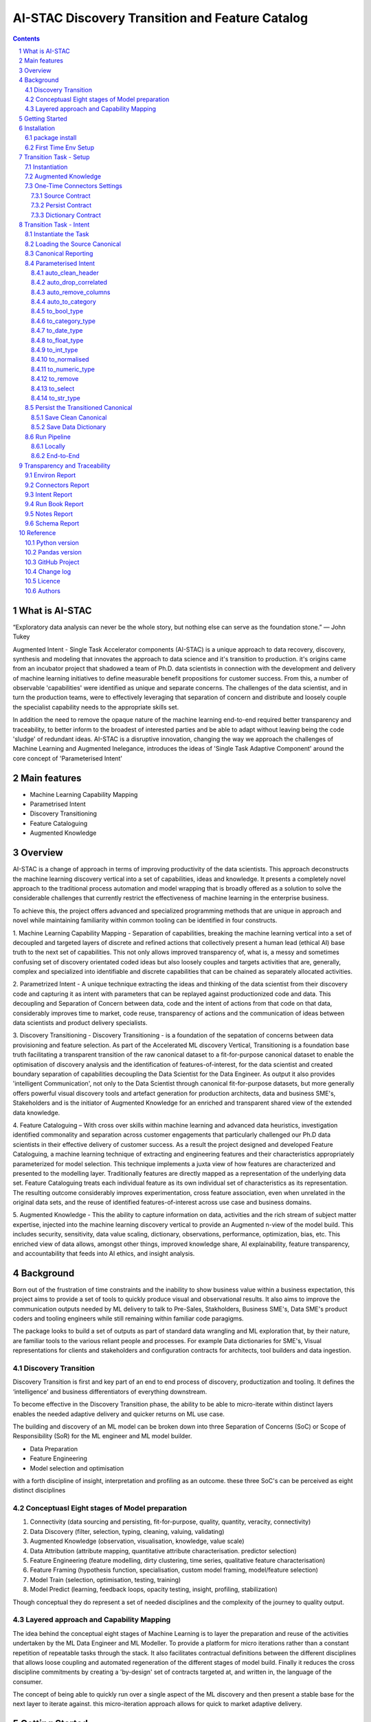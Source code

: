 AI-STAC Discovery Transition and Feature Catalog
################################################

.. class:: no-web no-pdf

.. contents::

.. section-numbering::

What is AI-STAC
===============

“Exploratory data analysis can never be the whole story, but nothing else can serve as the foundation stone.”
— John Tukey

Augmented Intent - Single Task Accelerator components (AI-STAC) is a unique approach to data recovery, discovery, synthesis
and modeling that innovates the approach to data science and it's transition to production. it's origins came
from an incubator project that shadowed a team of Ph.D. data scientists in connection with the development and delivery
of machine learning initiatives to define measurable benefit propositions for customer success. From this, a number of
observable 'capabilities' were identified as unique and separate concerns. The challenges of the data scientist, and in
turn the production teams, were to effectively leveraging that separation of concern and distribute and loosely couple
the specialist capability needs to the appropriate skills set.

In addition the need to remove the opaque nature of the machine learning end-to-end required better transparency and
traceability, to better inform to the broadest of interested parties and be able to adapt without leaving being the
code 'sludge' of redundant ideas. AI-STAC is a disruptive innovation, changing the way we approach the challenges of
Machine Learning and Augmented Inelegance, introduces the ideas of 'Single Task Adaptive Component' around the
core concept of 'Parameterised Intent'

Main features
=============

* Machine Learning Capability Mapping
* Parametrised Intent
* Discovery Transitioning
* Feature Cataloguing
* Augmented Knowledge

Overview
========
AI-STAC is a change of approach in terms of improving productivity of the data
scientists. This approach deconstructs the machine learning discovery vertical into a set of capabilities, ideas and
knowledge.  It presents a completely novel approach to the traditional process automation and model wrapping that is
broadly offered as a solution to solve the considerable challenges that currently restrict the effectiveness of
machine learning in the enterprise business.

To achieve this, the project offers advanced and specialized programming methods that are unique in approach and novel
while maintaining familiarity within common tooling can be identified in four constructs.

1. Machine Learning Capability Mapping - Separation of capabilities, breaking the machine learning vertical into a set
of decoupled and targeted layers of discrete and refined actions that collectively present a human lead (ethical AI)
base truth to the next set of capabilities. This not only allows improved transparency of, what is, a messy and
sometimes confusing set of discovery orientated coded ideas but also loosely couples and targets activities that are,
generally, complex and specialized into identifiable and discrete capabilities that can be chained as separately
allocated activities.

2. Parametrized Intent - A unique technique extracting the ideas and thinking of the data scientist from their
discovery code and capturing it as intent with parameters that can be replayed against productionized code and data.
This decoupling and Separation of Concern between data, code and the intent of actions from that code on that data,
considerably improves time to market, code reuse, transparency of actions and the communication of ideas between data
scientists and product delivery specialists.

3. Discovery Transitioning - Discovery Transitioning - is a foundation of the sepatation of concerns between data
provisioning and feature selection. As part of the Accelerated ML discovery Vertical, Transitioning is a foundation
base truth facilitating a transparent transition of the raw canonical dataset to a fit-for-purpose canonical dataset
to enable the optimisation of discovery analysis and the identification of features-of-interest, for the data scientist
and created boundary separation of capabilities decoupling the Data Scientist for the Data Engineer. As output it also
provides 'intelligent Communication', not only to the Data Scientist through canonical fit-for-purpose datasets, but
more generally offers powerful visual discovery tools and artefact generation for production architects, data and
business SME's, Stakeholders and is the initiator of Augmented Knowledge for an enriched and transparent shared view of
the extended data knowledge.

4. Feature Cataloguing – With cross over skills within machine learning and advanced data heuristics,
investigation identified commonality and separation across customer engagements that particularly challenged our
Ph.D data scientists in their effective delivery of customer success. As a result the project designed and developed
Feature Cataloguing, a machine learning technique of extracting and engineering features and their characteristics
appropriately parameterized for model selection.  This technique implements a juxta view of how features are
characterized and presented to the modelling layer. Traditionally features are directly mapped as a representation
of the underlying data set. Feature Cataloguing treats each individual feature as its own individual set of
characteristics as its representation. The resulting outcome considerably improves experimentation, cross feature
association, even when unrelated in the original data sets, and the reuse of identified features-of-interest across
use case and business domains.

5. Augmented Knowledge - This the ability to capture information on data, activities and the rich stream of subject
matter expertise, injected into the machine learning discovery vertical to provide an Augmented n-view of the model
build. This includes security, sensitivity, data value scaling, dictionary, observations, performance, optimization,
bias, etc. This enriched view of data allows, amongst other things, improved knowledge share, AI explainability,
feature transparency, and accountability that feeds into AI ethics, and insight analysis.

Background
==========
Born out of the frustration of time constraints and the inability to show business value
within a business expectation, this project aims to provide a set of tools to quickly
produce visual and observational results. It also aims to improve the communication
outputs needed by ML delivery to talk to Pre-Sales, Stakholders, Business SME's, Data SME's
product coders and tooling engineers while still remaining within familiar code paragigms.

The package looks to build a set of outputs as part of standard data wrangling and ML exploration
that, by their nature, are familiar tools to the various reliant people and processes. For example
Data dictionaries for SME's, Visual representations for clients and stakeholders and configuration
contracts for architects, tool builders and data ingestion.

Discovery Transition
--------------------
Discovery Transition is first and key part of an end to end process of discovery, productization and tooling. It defines
the ‘intelligence’ and business differentiators of everything downstream.

To become effective in the Discovery Transition phase, the ability to be able to micro-iterate within distinct layers
enables the needed adaptive delivery and quicker returns on ML use case.

The building and discovery of an ML model can be broken down into three Separation of Concerns (SoC)
or Scope of Responsibility (SoR) for the ML engineer and ML model builder.

- Data Preparation
- Feature Engineering
- Model selection and optimisation

with a forth discipline of insight, interpretation and profiling as an outcome. these three SoC's can be perceived as
eight distinct disciplines

Conceptuasl Eight stages of Model preparation
---------------------------------------------
#. Connectivity (data sourcing and persisting, fit-for-purpose, quality, quantity, veracity, connectivity)
#. Data Discovery (filter, selection, typing, cleaning, valuing, validating)
#. Augmented Knowledge (observation, visualisation, knowledge, value scale)
#. Data Attribution (attribute mapping, quantitative attribute characterisation. predictor selection)
#. Feature Engineering (feature modelling, dirty clustering, time series, qualitative feature characterisation)
#. Feature Framing (hypothesis function, specialisation, custom model framing, model/feature selection)
#. Model Train (selection, optimisation, testing, training)
#. Model Predict (learning, feedback loops, opacity testing, insight, profiling, stabilization)

Though conceptual they do represent a set of needed disciplines and the complexity of the journey to quality output.

Layered approach and Capability Mapping
---------------------------------------
The idea behind the conceptual eight stages of Machine Learning is to layer the preparation and reuse of the activities
undertaken by the ML Data Engineer and ML Modeller. To provide a platform for micro iterations rather than a
constant repetition of repeatable tasks through the stack. It also facilitates contractual definitions between
the different disciplines that allows loose coupling and automated regeneration of the different stages of model
build. Finally it reduces the cross discipline commitments by creating a 'by-design' set of contracts targeted
at, and written in, the language of the consumer.

The concept of being able to quickly run over a single aspect of the ML discovery and then present a stable base for
the next layer to iterate against. this micro-iteration approach allows for quick to market adaptive delivery.

Getting Started
===============
The ``discovery-transition-ds`` package is a python/pandas implementation of the AI-STAC Transition component,
specifically aimed at Python, Numpy and Pandas based Data Science activities. It is build to be very light weight
in terms of package dependencies requiring nothing beyond what would be found in an basic Data Science environment.
Its designed to be used easily within multiple python based interfaces such as Jupyter, IDE or command-line python.

Installation
============

package install
---------------
The best way to install AI-STAC component packages is directly from the Python Package Index repository using pip.
All AI-STAC components are based on a pure python foundation package ``aistac-foundation``

.. code-block:: bash

    $ pip install aistac-foundation

The AI-STAC component package for the Transition is ``discovery-transition-ds`` and pip installed with:

.. code-block:: bash

    $ pip install discovery-transition-ds

if you want to upgrade your current version then using pip install upgrade with:

.. code-block:: bash

    $ pip install --upgrade discovery-transition-ds

First Time Env Setup
--------------------
In order to ease the startup of tasks a number of environment variables are available to pre-assign where and how
configuration and data can be collected. This can considerable improve the burden of setup and help in the migration
of the outcome contracts between environments.

In this section we will look at a couple of primary environment variables and demonstrate later how these are used
in the Component. In the following example we are assuming a local file reference but this is not the limit of how one
can use the environment variables to locate date from multiple different connection mediums. Examples of other
connectors include AWS S3, Hive, Redis, MongoDB, Azure Blob Storage, or specific connectors can be created very
quickly using the AS-STAC foundation abstracts.

If you are on linux or MacOS:

1. Open the current user's profile into a text editor.

.. code-block:: bash

    $> vi ~/.bash_profile.

2. Add the export command for each environment variable setting your preferred paths in this example I am setting
them to a demo projects folder

.. code-block:: bash

    # where to find the properties contracts
    export HADRON_PM_PATH=~/projects/demo/contracts

    # The default path for the source and the persisted data
    export HADRON_DEFAULT_PATH=~/projects/demo/data

3. In addition to the default environment variables you can set specific component environment variables. This is
particularly useful with the Transition component as source data tends to sit separate from our interim storage.
For Transition you replace the ``DEFAULT`` with ``TRANSITION``, and in this case specify this is the ``SOURCE`` path

.. code-block:: bash

    # specific to te transition component source path
    export HADRON_TRANSITION_SOURCE_PATH=/tmp/data/sftp

4. save your changes
5. re-run your bash_profile and check the variables have been set

.. code-block:: bash

    $> source ~/.bash_profile.
    $> env

Transition Task - Setup
=======================
The Transition Component is a 'Capability' component and a 'Separation of Concern' dealing specifically with the
transition of data from connectivity of data source to the persistence of 'data-of-interest' that has been prepared
appropriate for the language canonical, in this case 'Pandas DataFrame'.

In the following example we are assuming a local file reference and are using the default AI-STAC Connector Contracts
for Data Sourcing and Persisting, but this is not the limit of how one can use connect to data retrieval and storage.
Examples of other connectors include AWS S3, Hive, Redis, MongoDB, Azure Blob Storage, or specific connectors can be
created very quickly using the AS-STAC foundation abstracts.

Instantiation
-------------
The ``Transition`` class is the encapsulating class for the Transitioning Capability, providing a wrapper for
transitioning functionality. and imported as:

.. code-block:: python

    from ds_discovery import Transition

The easiest way to instantiate the ``Transition`` class is to use Factory Instantiation method ``.from_env(...)``
that takes advantage of our environment variables set up in the previous section. in order to differentiate each
instance of the Transition Component, we assign it a ``Task`` name that we can use going forward to retrieve
or re-create our Transition instance with all its 'Intent'

.. code-block:: python

    tr = Transition.from_env(task_name='demo')

Augmented Knowledge
-------------------
Once you have instantiated the Transition Task it is important to add a description of the task as a future remind,
for others using this task and when using the MasterLedger component (not covered in this tutorial) it allows for a
quick reference overview of all the tasks in the ledger.

.. code-block:: python

    tr.set_description("A Demo task used as an example for the Transitioning tutorial")

Note: the description should be a short summary of the task. If we need to be more verbose, and as good practice,
we can also add notes, that are timestamped and cataloged, to help augment knowledge about this
task that is carried as part of the Property Contract.

in the Transition Component notes are cataloged within five named sections:
* source - notes about the source data that help in what it is, where it came from and any SME knowledge of interest
* schema - data schemas to capture and report on the outcome data set
* observations - observations of interest or enhancement of the understanding of the task
* actions - actions needed, to be taken or have been taken within the task

each ``catalog`` can have multiple ``labels`` whick in tern can have multiple text entries, each text keyed by
timestamp. through the catalog set is fixed, ``labels`` can be any reference label

the following example adds a description to the source catalogue

.. code-block:: python

    tr.add_notes(catalog='source', label='describe', text="The source of this demo is a synthetic data set"

To retrieve the list of allowed ``catalog`` sections we use the property method:

.. code-block:: python

    tr.notes_catalog


We now have our Transition instance and had we previously set it up it will contain all the previously set
Property Contract

One-Time Connectors Settings
----------------------------
With each component task we need to set up its connectivity defining three ``Connector Contract`` which control the
loose coupling of where data is sourced and persisted to the code that uses it. Though we can define up each Connect
Contract, it is easier to take advantage of template connectors set up as part of the Factory initialisation method.

Though we can define as many Connector Contract as we like, by its nature, the Transition task has three key connectors
that need to be set up as a 'one-off' task. Once these are set they are stored in the Property Contract and thus do not
need to be set again.

Source Contract
~~~~~~~~~~~~~~~
Firstly we need to set up the 'Source Contract' that specifies the data to be sourced. Because we are taking advantage
of the environment variable ``HADRON_TRANSITION_SOURCE_PATH`` we only need to pass the source file name. In this
example we are also going to pass two 'optional' extra parameters that get passed directly to the Source reader,
``sep=`` and ``encoding=``

.. code-block:: python

    tr.set_source(uri_file='demo_data.txt', sep='\t', encoding='Latin1')


Persist Contract
~~~~~~~~~~~~~~~~
Secondly we need to specify where we are going to persist our data once we have transitioned it. Again we are going
to take advantage of what our Factory Initialisation method set up for us and allow the Transition task to define our
output based on constructed template Connector Contracts.

.. code-block:: python

    tr.set_persist()

Dictionary Contract
~~~~~~~~~~~~~~~~~~~
Finally, and optionally, we set up a Data Dictionary Connector that allows us to output a data dictionary of the source
or persist schema to a persisted state that can be shared with other parties of interest.
.. code-block:: python

    tr.set_dictionary()

Now we have set up the Connector Contracts we no longer need to reference this code again as the information as been
stored in the Property Contract. We will look later how we can report on these connectors and observe their settings

We are ready to go. The Transition task is ready to use.

Transition Task - Intent
========================

Instantiate the Task
--------------------

The easiest way to instantiate the ``Transition`` class is to use Factory Instantiation method ``.from_env(...)``
that takes advantage of our environment variables set up in the previous section. in order to differentiate each
instance of the Transition Component, we assign it a ``Task`` name that we can use going forward to retrieve
or re-create our Transition instance with all its 'Intent'

.. code-block:: python

    tr = Transition.from_env(task_name='demo')


Loading the Source Canonical
----------------------------

.. code-block:: python

    df = tr.load_source_canonical()


Canonical Reporting
-------------------

.. code-block:: python

    tr.canonical_report(df)

Parameterised Intent
--------------------
Parameterised intent is a core concept and represents the intended action and defining functions of the component.
Each method is known as a component intent and the parameters the task parameterisation of that intent. The intent
and its parameters are saved and can be replayed using the ``run_intent_pipeline(canonical)`` method

The following sections are a brief description of the intent and its parameters. To retrieve the list of available
intent methods in code run:

.. code-block:: python

    tr.intent_model.__dir__()

auto_clean_header
~~~~~~~~~~~~~~~~~
.. parsed-literal::

    def auto_clean_header(self, df, case=None, rename_map: dict=None, replace_spaces: str=None, inplace: bool=False,
                          save_intent: bool=None, intent_level: [int, str]=None):

        clean the headers of a pandas DataFrame replacing space with underscore

        :param df: the pandas.DataFrame to drop duplicates from
        :param rename_map: a from: to dictionary of headers to rename
        :param case: changes the headers to lower, upper, title, snake. if none of these then no change
        :param replace_spaces: character to replace spaces with. Default is '_' (underscore)
        :param inplace: if the passed pandas.DataFrame should be used or a deep copy
        :param save_intent: (optional) if the intent contract should be saved to the property manager
        :param intent_level: (optional) the level of the intent,
                        If None: default's 0 unless the global intent_next_available is true then -1
                        if -1: added to a level above any current instance of the intent section, level 0 if not found
                        if int: added to the level specified, overwriting any that already exist
        :return: if inplace, returns a formatted cleaner contract for this method, else a deep copy pandas.DataFrame.

auto_drop_correlated
~~~~~~~~~~~~~~~~~~~~
uses 'brute force' techniques to removes highly correlated columns based on the threshold,
        set by default to 0.998.

        :df: data: the Canonical data to drop duplicates from
        :threshold: (optional) threshold correlation between columns. default 0.998
        :inc_category: (optional) if category type columns should be converted to numeric representations
        :sample_percent: a sample percentage between 0.5 and 1 to avoid over-fitting. Default is 0.85
        :random_state: a random state should be applied to the test train split. Default is None
        :inplace: if the passed Canonical, should be used or a deep copy
        :save_intent: (optional) if the intent contract should be saved to the property manager
        :intent_level: (optional) the level of the intent,
                        If None: default's 0 unless the global intent_next_available is true then -1
                        if -1: added to a level above any current instance of the intent section, level 0 if not found
                        if int: added to the level specified, overwriting any that already exist
        :return: if inplace, returns a formatted cleaner contract for this method, else a deep copy Canonical,.

auto_remove_columns
~~~~~~~~~~~~~~~~~~~
auto removes columns that are np.NaN, a single value or have a predominant value greater than.

        :df: the pandas.DataFrame to auto remove
        :null_min: the minimum number of null values default to 0.998 (99.8%) nulls
        :predominant_max: the percentage max a single field predominates default is 0.998
        :nulls_list: can be boolean or a list:
                    if boolean and True then null_list equals ['NaN', 'nan', 'null', '', 'None', ' ']
                    if list then this is considered potential null values.
        :auto_contract: if the auto_category or to_category should be returned
        :test_size: a test percentage split from the df to avoid over-fitting. Default is 0 for no split
        :random_state: a random state should be applied to the test train split. Default is None
        :drop_empty_row: also drop any rows where all the values are empty
        :inplace: if to change the passed pandas.DataFrame or return a copy (see return)
        :save_intent: (optional) if the intent contract should be saved to the property manager
        :intent_level: (optional) the level of the intent,
                        If None: default's 0 unless the global intent_next_available is true then -1
                        if -1: added to a level above any current instance of the intent section, level 0 if not found
                        if int: added to the level specified, overwriting any that already exist
        :return: if inplace, returns a formatted cleaner contract for this method, else a deep copy pandas.DataFrame.

auto_to_category
~~~~~~~~~~~~~~~~
auto categorises columns that have a max number of uniqueness with a min number of nulls
        and are object dtype

        :df: the pandas.DataFrame to auto categorise
        :unique_max: the max number of unique values in the column. default to 20
        :null_max: maximum number of null in the column between 0 and 1. default to 0.7 (70% nulls allowed)
        :fill_nulls: a value to fill nulls that then can be identified as a category type
        :nulls_list:  potential null values to replace.
        :inplace: if the passed pandas.DataFrame should be used or a deep copy
        :save_intent: (optional) if the intent contract should be saved to the property manager
        :intent_level: (optional) the level of the intent,
                        If None: default's 0 unless the global intent_next_available is true then -1
                        if -1: added to a level above any current instance of the intent section, level 0 if not found
                        if int: added to the level specified, overwriting any that already exist
        :return: if inplace, returns a formatted cleaner contract for this method, else a deep copy pandas.DataFrame.

to_bool_type
~~~~~~~~~~~~
converts column to bool based on the map

        :df: the Pandas.DataFrame to get the column headers from
        :bool_map: a mapping of what to make True and False
        :headers: a list of headers to drop or filter on type
        :drop: to drop or not drop the headers
        :dtype: the column types to include or exclude. Default None else int, float, bool, object, 'number'
        :exclude: to exclude or include the dtypes
        :regex: a regular expression to search the headers
        :re_ignore_case: true if the regex should ignore case. Default is False
        :inplace: if the passed pandas.DataFrame should be used or a deep copy
        :save_intent: (optional) if the intent contract should be saved to the property manager
        :intent_level: (optional) the level of the intent,
                        If None: default's 0 unless the global intent_next_available is true then -1
                        if -1: added to a level above any current instance of the intent section, level 0 if not found
                        if int: added to the level specified, overwriting any that already exist
        :return: if inplace, returns a formatted cleaner contract for this method, else a deep copy pandas.DataFrame.

to_category_type
~~~~~~~~~~~~~~~~
converts columns to categories

        :df: the Pandas.DataFrame to get the column headers from
        :headers: a list of headers to drop or filter on type
        :drop: to drop or not drop the headers
        :dtype: the column types to include or exclude. Default None else int, float, bool, object, 'number'
        :exclude: to exclude or include the dtypes
        :regex: a regular expression to search the headers
        :re_ignore_case: true if the regex should ignore case. Default is False
        :as_num: if true returns the category as a category code
        :fill_nulls: a value to fill nulls that then can be identified as a category type
        :nulls_list:  potential null values to replace.
        :inplace: if the passed pandas.DataFrame should be used or a deep copy
        :save_intent: (optional) if the intent contract should be saved to the property manager
        :intent_level: (optional) the level of the intent,
                        If None: default's 0 unless the global intent_next_available is true then -1
                        if -1: added to a level above any current instance of the intent section, level 0 if not found
                        if int: added to the level specified, overwriting any that already exist
        :return: if inplace, returns a formatted cleaner contract for this method, else a deep copy pandas.DataFrame.

to_date_type
~~~~~~~~~~~~
converts columns to date types

        :df: the Pandas.DataFrame to get the column headers from
        :headers: a list of headers to drop or filter on type
        :drop: to drop or not drop the headers
        :dtype: the column types to include or exclude. Default None else int, float, bool, object, 'number'
        :exclude: to exclude or include the dtypes
        :regex: a regular expression to search the headers
        :re_ignore_case: true if the regex should ignore case. Default is False
        :inplace: if the passed pandas.DataFrame should be used or a deep copy
        :as_num: if true returns number of days since 0001-01-01 00:00:00 with fraction being hours/mins/secs
        :year_first: specifies if to parse with the year first
                If True parses dates with the year first, eg 10/11/12 is parsed as 2010-11-12.
                If both dayfirst and yearfirst are True, yearfirst is preceded (same as dateutil).
        :day_first: specifies if to parse with the day first
                If True, parses dates with the day first, eg %d-%m-%Y.
                If False default to the a prefered preference, normally %m-%d-%Y (but not strict)
        :date_format: if the date can't be inferred uses date format eg format='%Y%m%d'
        :save_intent: (optional) if the intent contract should be saved to the property manager
        :intent_level: (optional) the level of the intent,
                        If None: default's 0 unless the global intent_next_available is true then -1
                        if -1: added to a level above any current instance of the intent section, level 0 if not found
                        if int: added to the level specified, overwriting any that already exist
        :return: if inplace, returns a formatted cleaner contract for this method, else a deep copy pandas.DataFrame.

to_float_type
~~~~~~~~~~~~~
converts columns to float type

        :df: the Pandas.DataFrame to get the column headers from
        :headers: a list of headers to drop or filter on type
        :drop: to drop or not drop the headers
        :dtype: the column types to include or exclude. Default None else int, float, bool, object, 'number'
        :exclude: to exclude or include the dtypes
        :regex: a regular expression to search the headers
        :re_ignore_case: true if the regex should ignore case. Default is False
        :precision: how many decimal places to set the return values. if None then the number is unchanged
        :fillna: { num_value, 'mean', 'mode', 'median' }. Default to np.nan
                    - If num_value, then replaces NaN with this number value
                    - If 'mean', then replaces NaN with the mean of the column
                    - If 'mode', then replaces NaN with a mode of the column. random sample if more than 1
                    - If 'median', then replaces NaN with the median of the column
        :errors: {'ignore', 'raise', 'coerce'}, default 'coerce' }. Default to 'coerce'
                    - If 'raise', then invalid parsing will raise an exception
                    - If 'coerce', then invalid parsing will be set as NaN
                    - If 'ignore', then invalid parsing will return the input
        :inplace: if the passed pandas.DataFrame should be used or a deep copy
        :save_intent: (optional) if the intent contract should be saved to the property manager
        :intent_level: (optional) the level of the intent,
                        If None: default's 0 unless the global intent_next_available is true then -1
                        if -1: added to a level above any current instance of the intent section, level 0 if not found
                        if int: added to the level specified, overwriting any that already exist
        :return: if inplace, returns a formatted cleaner contract for this method, else a deep copy pandas.DataFrame.

to_int_type
~~~~~~~~~~~
converts columns to int type

        :df: the Pandas.DataFrame to get the column headers from
        :headers: a list of headers to drop or filter on type
        :drop: to drop or not drop the headers
        :dtype: the column types to include or exclude. Default None else int, float, bool, object, 'number'
        :exclude: to exclude or include the dtypes
        :regex: a regular expression to search the headers
        :re_ignore_case: true if the regex should ignore case. Default is False
        :fillna: { num_value, 'mean', 'mode', 'median' }. Default to 0
                    - If num_value, then replaces NaN with this number value
                    - If 'mean', then replaces NaN with the mean of the column
                    - If 'mode', then replaces NaN with a mode of the column. random sample if more than 1
                    - If 'median', then replaces NaN with the median of the column
        :errors: {'ignore', 'raise', 'coerce'}, default 'coerce'
                    - If 'raise', then invalid parsing will raise an exception
                    - If 'coerce', then invalid parsing will be set as NaN
                    - If 'ignore', then invalid parsing will return the input
        :inplace: if the passed pandas.DataFrame should be used or a deep copy
        :save_intent: (optional) if the intent contract should be saved to the property manager
        :intent_level: (optional) the level of the intent,
                        If None: default's 0 unless the global intent_next_available is true then -1
                        if -1: added to a level above any current instance of the intent section, level 0 if not found
                        if int: added to the level specified, overwriting any that already exist
        :return: if inplace, returns a formatted cleaner contract for this method, else a deep copy pandas.DataFrame.

to_normalised
~~~~~~~~~~~~~
converts columns to float type

        :df: the Pandas.DataFrame to get the column headers from
        :headers: a list of headers to drop or filter on type
        :drop: to drop or not drop the headers
        :dtype: the column types to include or exclude. Default None else int, float, bool, object, 'number'
        :exclude: to exclude or include the dtypes
        :regex: a regular expression to search the headers
        :re_ignore_case: true if the regex should ignore case. Default is False
        :precision: how many decimal places to set the return values. if None then the number is unchanged
        :inplace: if the passed pandas.DataFrame should be used or a deep copy
        :save_intent: (optional) if the intent contract should be saved to the property manager
        :intent_level: (optional) the level of the intent,
                        If None: default's 0 unless the global intent_next_available is true then -1
                        if -1: added to a level above any current instance of the intent section, level 0 if not found
                        if int: added to the level specified, overwriting any that already exist
        :return: if inplace, returns a formatted cleaner contract for this method, else a deep copy pandas.DataFrame.

to_numeric_type
~~~~~~~~~~~~~~~
converts columns to int type

        :df: the Pandas.DataFrame to get the column headers from
        :headers: a list of headers to drop or filter on type
        :drop: to drop or not drop the headers
        :dtype: the column types to include or exclude. Default None else int, float, bool, object, 'number'
        :exclude: to exclude or include the dtypes
        :regex: a regular expression to search the headers
        :re_ignore_case: true if the regex should ignore case. Default is False
        :precision: how many decimal places to set the return values. if None then the number is unchanged
        :fillna: { num_value, 'mean', 'mode', 'median' }. Default to np.nan
                    - If num_value, then replaces NaN with this number value. Must be a value not a string
                    - If 'mean', then replaces NaN with the mean of the column
                    - If 'mode', then replaces NaN with a mode of the column. random sample if more than 1
                    - If 'median', then replaces NaN with the median of the column
        :errors: {'ignore', 'raise', 'coerce'}, default 'coerce'
                    - If 'raise', then invalid parsing will raise an exception
                    - If 'coerce', then invalid parsing will be set as NaN
                    - If 'ignore', then invalid parsing will return the input
        :inplace: if the passed pandas.DataFrame should be used or a deep copy
        :save_intent: (optional) if the intent contract should be saved to the property manager
        :intent_level: (optional) the level of the intent,
                        If None: default's 0 unless the global intent_next_available is true then -1
                        if -1: added to a level above any current instance of the intent section, level 0 if not found
                        if int: added to the level specified, overwriting any that already exist
        :return: if inplace, returns a formatted cleaner contract for this method, else a deep copy pandas.DataFrame.

to_remove
~~~~~~~~~
remove columns from the pandas.DataFrame

        :df: the Pandas.DataFrame to get the column headers from
        :headers: a list of headers to drop or filter on type
        :drop: to drop or not drop the headers
        :dtype: the column types to include or exclude. Default None else int, float, bool, object, 'number'
        :exclude: to exclude or include the dtypes
        :regex: a regular expression to search the headers
        :re_ignore_case: true if the regex should ignore case. Default is False
        :inplace: if the passed pandas.DataFrame should be used or a deep copy
        :save_intent: (optional) if the intent contract should be saved to the property manager
        :intent_level: (optional) the level of the intent,
                        If None: default's 0 unless the global intent_next_available is true then -1
                        if -1: added to a level above any current instance of the intent section, level 0 if not found
                        if int: added to the level specified, overwriting any that already exist
        :return: if inplace, returns a formatted cleaner contract for this method, else a deep copy pandas.DataFrame.

to_select
~~~~~~~~~
selects columns from the pandas.DataFrame

        :df: the Pandas.DataFrame to get the column headers from
        :headers: a list of headers to drop or filter on type
        :drop: to drop or not drop the headers
        :dtype: the column types to include or exclude. Default None else int, float, bool, object, 'number'
        :exclude: to exclude or include the dtypes
        :regex: a regular expression to search the headers
        :re_ignore_case: true if the regex should ignore case. Default is False
        :inplace: if the passed pandas.DataFrame should be used or a deep copy
        :save_intent: (optional) if the intent contract should be saved to the property manager
        :intent_level: (optional) the level of the intent,
                        If None: default's 0 unless the global intent_next_available is true then -1
                        if -1: added to a level above any current instance of the intent section, level 0 if not found
                        if int: added to the level specified, overwriting any that already exist
        :return: if inplace, returns a formatted cleaner contract for this method, else a deep copy pandas.DataFrame.

to_str_type
~~~~~~~~~~~
converts columns to object type

        :df: the Pandas.DataFrame to get the column headers from
        :headers: a list of headers to drop or filter on type
        :drop: to drop or not drop the headers
        :dtype: the column types to include or exclude. Default None else int, float, bool, object, 'number'
        :exclude: to exclude or include the dtypes
        :regex: a regular expression to search the headers
        :re_ignore_case: true if the regex should ignore case. Default is False
        :use_string_type: if the dtype 'string' should be used or keep as object type
        :fill_nulls: a value to fill nulls that then can be identified as a category type
        :nulls_list:  potential null values to replace.
        :nulls_list: can be boolean or a list:
                    if boolean and True then null_list equals ['NaN', 'nan', 'null', '', 'None'. np.nan, None]
                    if list then this is considered potential null values.
        :inplace: if the passed pandas.DataFrame should be used or a deep copy
        :save_intent: (optional) if the intent contract should be saved to the property manager
        :intent_level: (optional) the level of the intent,
                        If None: default's 0 unless the global intent_next_available is true then -1
                        if -1: added to a level above any current instance of the intent section, level 0 if not found
                        if int: added to the level specified, overwriting any that already exist
        :return: if inplace, returns a formatted cleaner contract for this method, else a deep copy pandas.DataFrame.

Persist the Transitioned Canonical
----------------------------------


Save Clean Canonical
~~~~~~~~~~~~~~~~~~~~

.. code-block:: python

    tr.canonical_report(df_clean)

Save Data Dictionary
~~~~~~~~~~~~~~~~~~~~

.. code-block:: python

    tr.save_dictionary(tr.canonical_report(df, stylise=False))

Run Pipeline
------------

Locally
~~~~~~~

.. code-block:: python

    df_clean = tr.intent_model.run_intent_pipeline(df)

End-to-End
~~~~~~~~~~

.. code-block:: python

    tr.run_transition_pipeline()

Transparency and Traceability
=============================

Environ Report
------------------

.. code-block:: python

    tr.report_environ()

Connectors Report
-----------------

.. code-block:: python

    tr.report_connectors()

Intent Report
-------------

.. code-block:: python

    tr.report_Intent()

Run Book Report
---------------

.. code-block:: python

    tr.report_run_book()

Notes Report
------------

.. code-block:: python

    tr.report_Notes()

Schema Report
-------------


Reference
=========

Python version
--------------

Python 3.6 or less is not supported. Although Python 3.7 is supported, it is recommended to
install ``discovery-transition-ds`` against the latest Python 3.8.x or greater whenever possible.

Pandas version
--------------

Pandas 0.25.x and above are supported but It is highly recommended to use the latest 1.0.x release as the first
major release of Pandas.

GitHub Project
--------------
discovery-transition-ds: `<https://github.com/Gigas64/discovery-transition-ds>`_.

Change log
----------

See `CHANGELOG <https://github.com/doatridge-cs/discovery-transition-ds/blob/master/CHANGELOG.rst>`_.


Licence
-------

BSD-3-Clause: `LICENSE <https://github.com/doatridge-cs/discovery-transition-ds/blob/master/LICENSE.txt>`_.


Authors
-------

`Gigas64`_  (`@gigas64`_) created discovery-transition-ds.


.. _pip: https://pip.pypa.io/en/stable/installing/
.. _Github API: http://developer.github.com/v3/issues/comments/#create-a-comment
.. _Gigas64: http://opengrass.io
.. _@gigas64: https://twitter.com/gigas64


